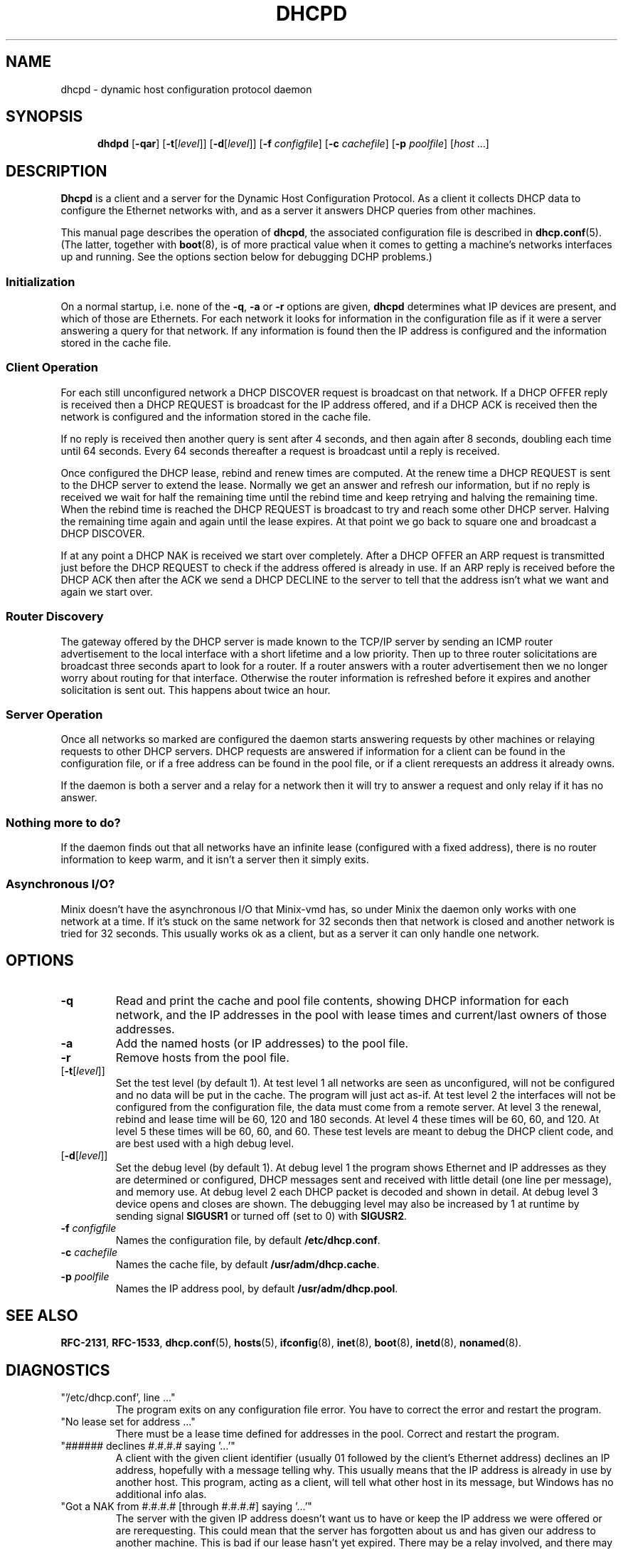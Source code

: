 .TH DHCPD 8
.SH NAME
dhcpd \- dynamic host configuration protocol daemon
.SH SYNOPSIS
.in +.5i
.ti -.5i
.B dhdpd
.RB [ \-qar ]
.RB [ \-t [\fIlevel\fP]]
.RB [ \-d [\fIlevel\fP]]
.RB [ \-f
.IR configfile ]
.RB [ \-c
.IR cachefile ]
.RB [ \-p
.IR poolfile ]
.RI [ host " ...]"
.in -.5i
.SH DESCRIPTION
.de SP
.if t .sp 0.4
.if n .sp
..
.B Dhcpd
is a client and a server for the Dynamic Host Configuration Protocol.  As a
client it collects DHCP data to configure the Ethernet networks with, and as
a server it answers DHCP queries from other machines.
.PP
This manual page describes the operation of
.BR dhcpd ,
the associated configuration file is described in
.BR dhcp.conf (5).
(The latter, together with
.BR boot (8),
is of more practical value when it comes to getting a machine's networks
interfaces up and running.  See the options section below for debugging DCHP
problems.)
.SS Initialization
On a normal startup, i.e. none of the
.BR \-q ,
.BR \-a
or
.BR \-r
options are given,
.B dhcpd
determines what IP devices are present, and which of those are Ethernets.
For each network it looks for information in the configuration file as if
it were a server answering a query for that network.  If any information is
found then the IP address is configured and the information stored in the
cache file.
.SS "Client Operation"
For each still unconfigured network a DHCP DISCOVER request is broadcast on
that network.  If a DHCP OFFER reply is received then a DHCP REQUEST is
broadcast for the IP address offered, and if a DHCP ACK is received then the
network is configured and the information stored in the cache file.
.PP
If no reply is received then another query is sent after 4 seconds, and then
again after 8 seconds, doubling each time until 64 seconds.  Every 64
seconds thereafter a request is broadcast until a reply is received.
.PP
Once configured the DHCP lease, rebind and renew times are computed.  At the
renew time a DHCP REQUEST is sent to the DHCP server to extend the lease.
Normally we get an answer and refresh our information, but if no reply is
received we wait for half the remaining time until the rebind time and keep
retrying and halving the remaining time.  When the rebind time is reached
the DHCP REQUEST is broadcast to try and reach some other DHCP server.
Halving the remaining time again and again until the lease expires.  At that
point we go back to square one and broadcast a DHCP DISCOVER.
.PP
If at any point a DHCP NAK is received we start over completely.  After a
DHCP OFFER an ARP request is transmitted just before the DHCP REQUEST to
check if the address offered is already in use.  If an ARP reply is received
before the DHCP ACK then after the ACK we send a DHCP DECLINE to the server
to tell that the address isn't what we want and again we start over.
.SS "Router Discovery"
The gateway offered by the DHCP server is made known to the TCP/IP server by
sending an ICMP router advertisement to the local interface with a short
lifetime and a low priority.  Then up to three router solicitations are
broadcast three seconds apart to look for a router.  If a router answers
with a router advertisement then we no longer worry about routing for that
interface.  Otherwise the router information is refreshed before it expires
and another solicitation is sent out.  This happens about twice an hour.
.SS "Server Operation"
Once all networks so marked are configured the daemon starts answering
requests by other machines or relaying requests to other DHCP servers.
DHCP requests are answered if information for a client
can be found in the configuration file, or if a free address can be found in
the pool file, or if a client rerequests an address it already owns.
.PP
If the daemon is both a server and a relay for a network then it will try
to answer a request and only relay if it has no answer.
.SS "Nothing more to do?"
If the daemon finds out that all networks have an infinite lease (configured
with a fixed address), there is no router information to keep warm, and
it isn't a server then it simply exits.
.SS "Asynchronous I/O?"
Minix doesn't have the asynchronous I/O that Minix-vmd has, so under Minix
the daemon only works with one network at a time.  If it's stuck on the same
network for 32 seconds then that network is closed and another network is
tried for 32 seconds.  This usually works ok as a client, but as a server it
can only handle one network.
.SH OPTIONS
.TP
.B \-q
Read and print the cache and pool file contents, showing DHCP information
for each network, and the IP addresses in the pool with lease times and
current/last owners of those addresses.
.TP
.B \-a
Add the named hosts (or IP addresses) to the pool file.
.TP
.B \-r
Remove hosts from the pool file.
.TP
.RB [ \-t [\fIlevel\fP]]
Set the test level (by default 1).  At test level 1 all networks are seen as
unconfigured, will not be configured and no data will be put in the cache.
The program will just act as-if.  At test level 2 the interfaces will not be
configured from the configuration file, the data must come from a remote
server.  At level 3 the renewal, rebind and lease time will be 60, 120
and 180 seconds.  At level 4 these times will be 60, 60, and 120.  At
level 5 these times will be 60, 60, and 60.  These test levels are meant
to debug the DHCP client code, and are best used with a high debug level.
.TP
.RB [ \-d [\fIlevel\fP]]
Set the debug level (by default 1).  At debug level 1 the program shows
Ethernet and IP addresses as they are determined or configured, DHCP
messages sent and received with little detail (one line per message), and
memory use.  At debug level 2 each DHCP packet is decoded and shown in
detail.  At debug level 3 device opens and closes are shown.  The debugging
level may also be increased by 1 at runtime by sending signal
.BR SIGUSR1
or turned off (set to 0) with
.BR SIGUSR2 .
.TP
.BI \-f " configfile"
Names the configuration file, by default
.BR /etc/dhcp.conf .
.TP
.BI \-c " cachefile"
Names the cache file, by default
.BR /usr/adm/dhcp.cache .
.TP
.BI \-p " poolfile"
Names the IP address pool, by default
.BR /usr/adm/dhcp.pool .
.SH "SEE ALSO"
.BR RFC-2131 ,
.BR RFC-1533 ,
.BR dhcp.conf (5),
.BR hosts (5),
.BR ifconfig (8),
.BR inet (8),
.BR boot (8),
.BR inetd (8),
.BR nonamed (8).
.SH DIAGNOSTICS
.TP
"'/etc/dhcp.conf', line ..."
The program exits on any configuration file error.  You have to correct the
error and restart the program.
.TP
"No lease set for address ..."
There must be a lease time defined for addresses in the pool.  Correct and
restart the program.
.TP
"###### declines #.#.#.# saying '...'"
A client with the given client identifier (usually 01 followed by the client's
Ethernet address) declines an IP address, hopefully with a message telling
why.  This usually means that the IP address is already in use by another
host.  This program, acting as a client, will tell what other host in its
message, but Windows has no additional info alas.
.TP
"Got a NAK from #.#.#.# [through #.#.#.#] saying '...'"
The server with the given IP address doesn't want us to have or keep the IP
address we were offered or are rerequesting.  This could mean that the server
has forgotten about us and has given our address to another machine.  This
is bad if our lease hasn't yet expired.  There may be a relay involved, and
there may even be a text message with precise information.
.TP
"#.#.#.# offered by #.#.#.# is already in use by #:#:#:#:#:#"
We got an ARP reply for an offered address.  We won't accept it, and send
out a DECLINE when we get an ACK.
.TP
"DHCP packet too big, ..."
You've got way to much information in the configuration file, more than fits
in a minimum size DHCP packet.  (Notify the author if you really need to send
more information.  He doesn't think anyone needs to.)
.TP
"Pool table is corrupt"
You will have to remove and refill the pool file.  Chaos may ensue if
there are active clients and they don't use ARP to detect each other.
(Most do.)
.SH BUGS
There is no randomization of timers.  Modern systems don't blink under the
load of several clients broadcasting a few packets in sync.
.PP
There is no extra time spent waiting for an ARP reply.  It is assumed that
any IP stack will immediately respond, so that the DHCP server can't
possibly beat it at sending out an ACK.  (The DHCP server has to commit the
lease to stable storage first anyway.)
.PP
Way more nonsense can be sent in a DHCP packet that Minix could do
something with, but nobody does so we don't bother.
.PP
DHCP was invented by a rabid gerbil on speed.
.SH AUTHOR
Kees J. Bot <kjb@cs.vu.nl>
